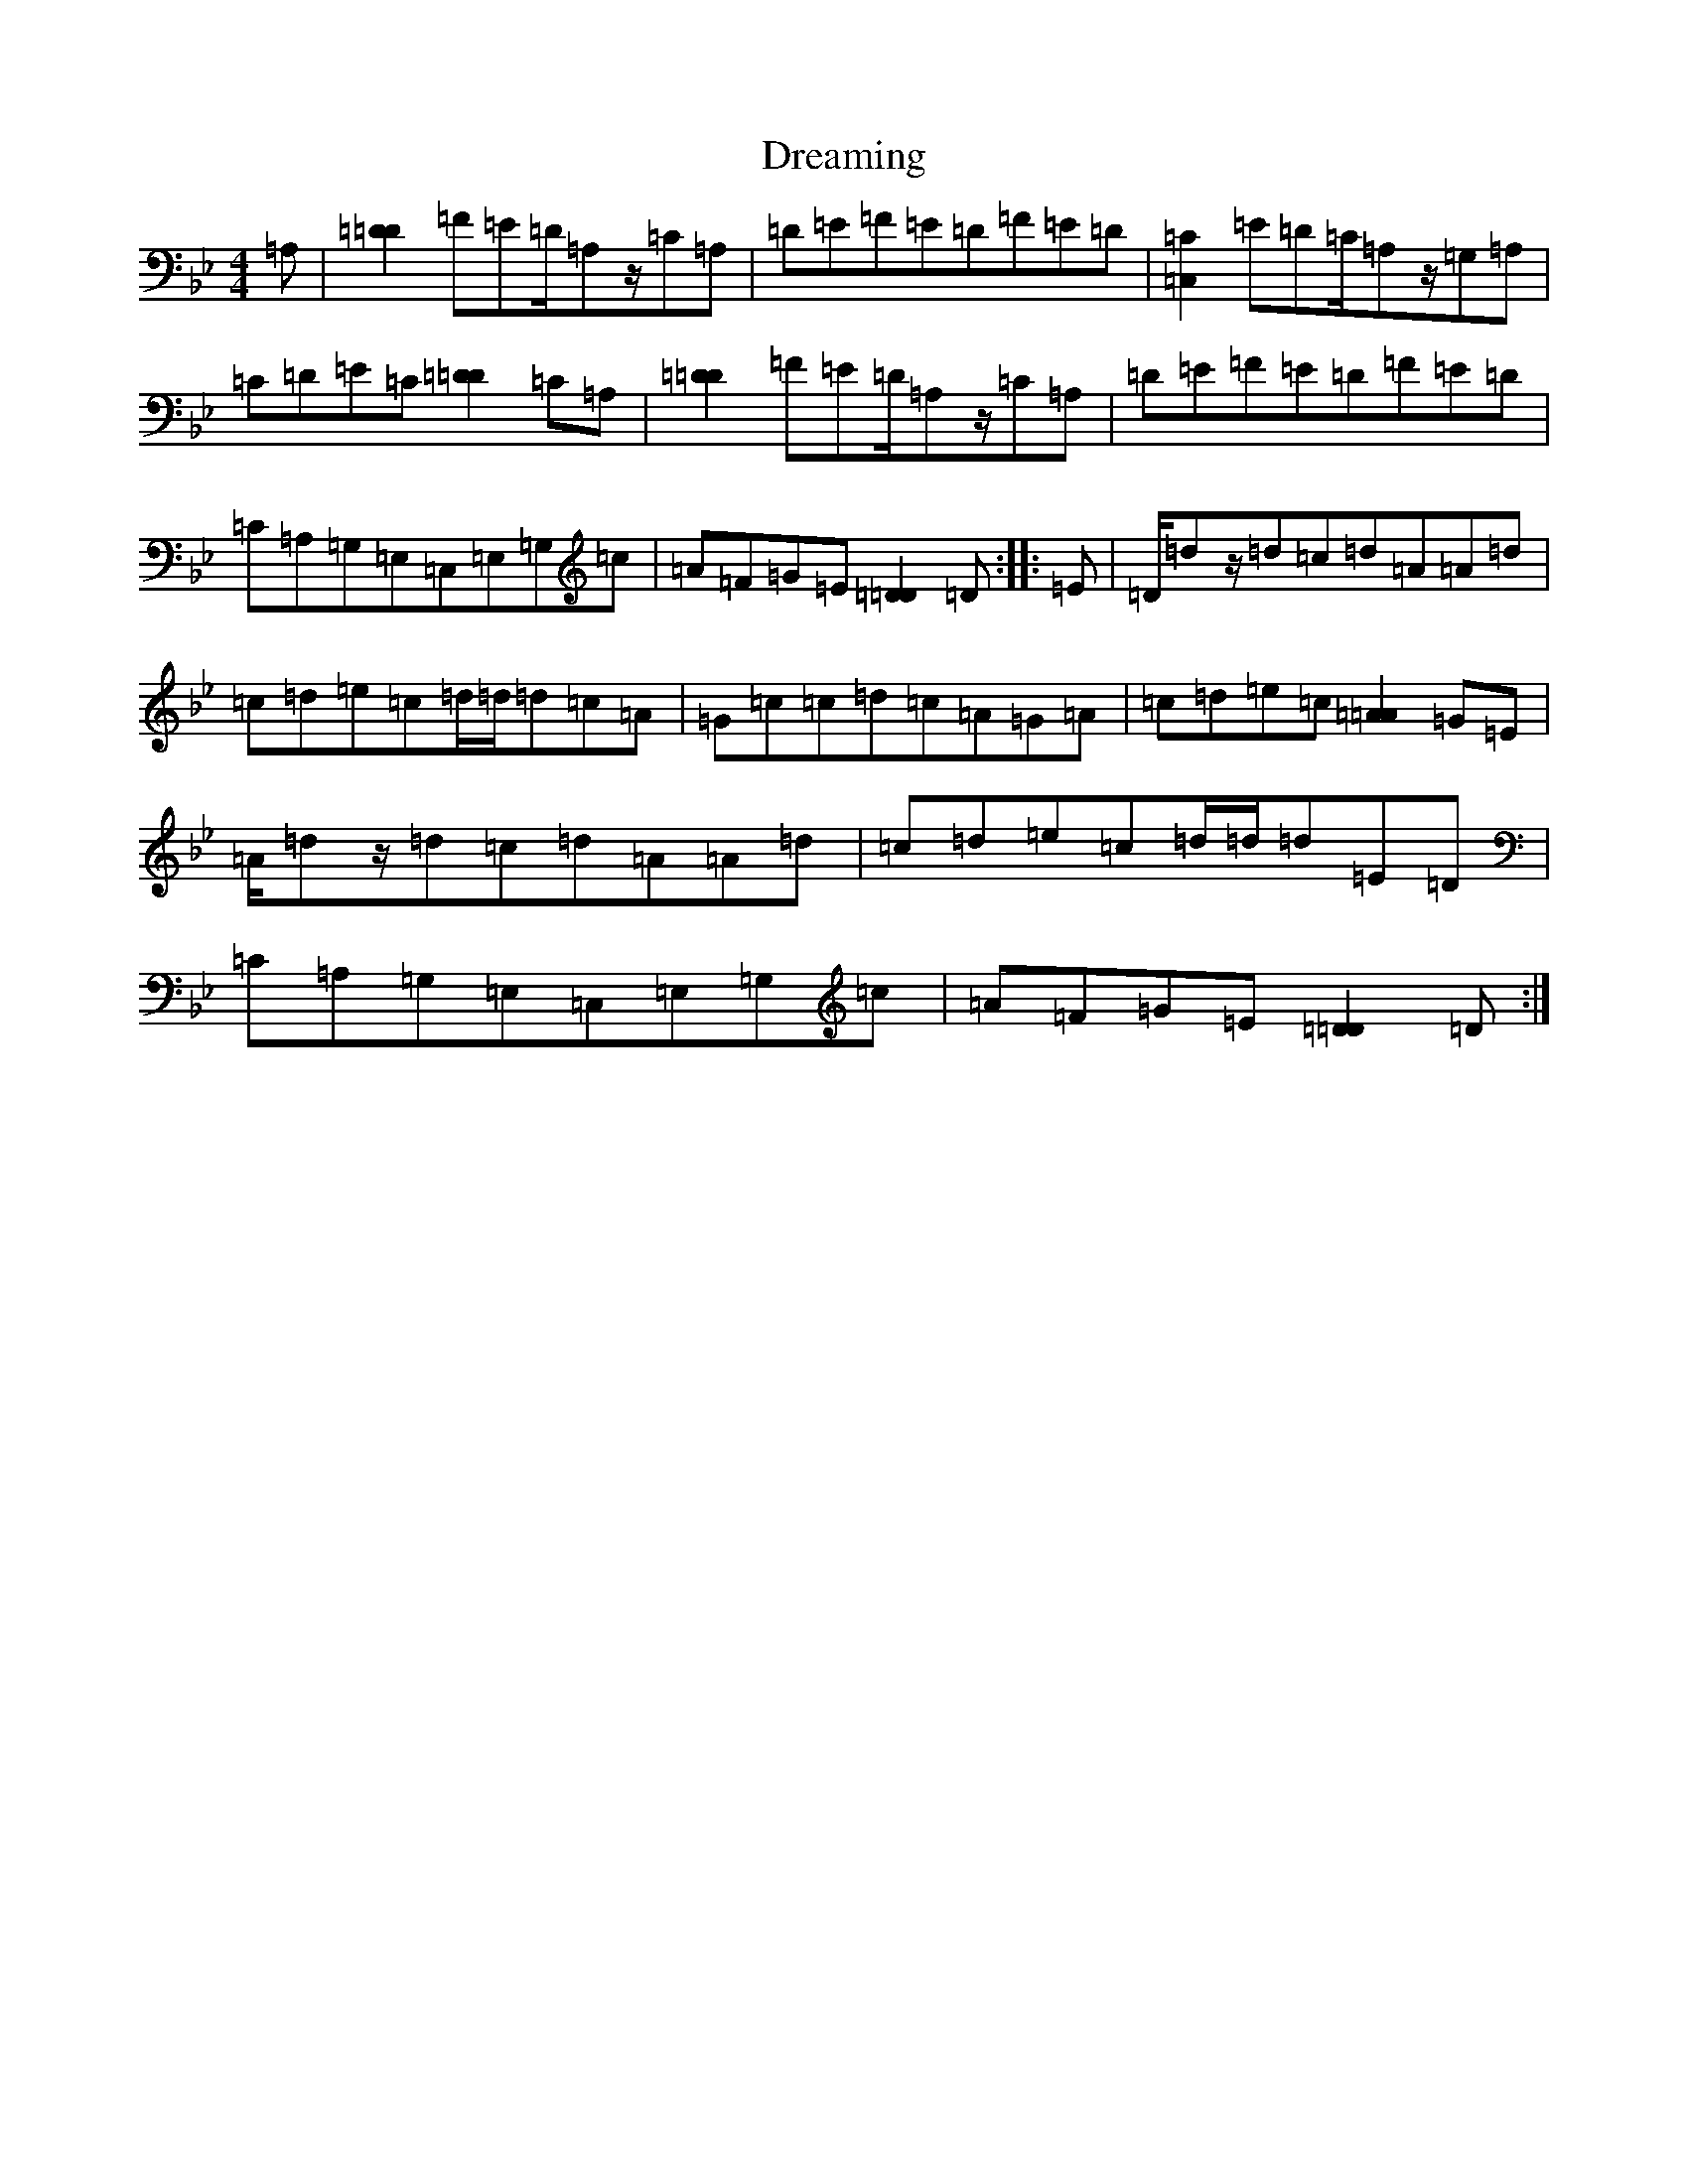 X: 18386
T: Dreaming
S: https://thesession.org/tunes/6560#setting6560
Z: A Dorian
R: hornpipe
M: 4/4
L: 1/8
K: C Dorian
=A,|[=D2=D2]=F=E=D/2=A,z/2=C=A,|=D=E=F=E=D=F=E=D|[=C2=C,2]=E=D=C/2=A,z/2=G,=A,|=C=D=E=C[=D2=D2]=C=A,|[=D2=D2]=F=E=D/2=A,z/2=C=A,|=D=E=F=E=D=F=E=D|=C=A,=G,=E,=C,=E,=G,=c|=A=F=G=E[=D2=D2]=D:||:=E|=D/2=dz/2=d=c=d=A=A=d|=c=d=e=c=d/2=d/2=d=c=A|=G=c=c=d=c=A=G=A|=c=d=e=c[=A2=A2]=G=E|=A/2=dz/2=d=c=d=A=A=d|=c=d=e=c=d/2=d/2=d=E=D|=C=A,=G,=E,=C,=E,=G,=c|=A=F=G=E[=D2=D2]=D:|